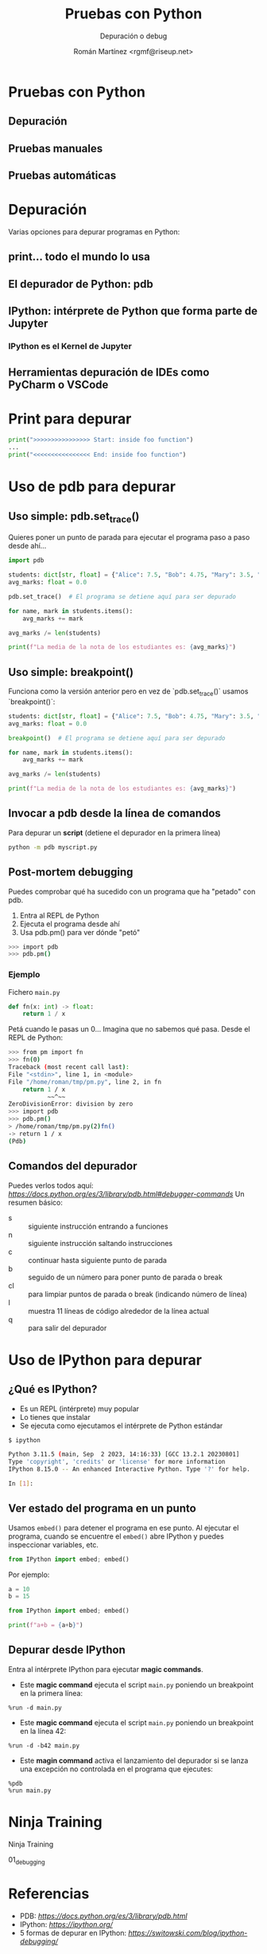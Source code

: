 #+AUTHOR: Román Martínez <rgmf@riseup.net>
#+TITLE: Pruebas con Python
#+SUBTITLE: Depuración o debug
#+LICENSE: CC by-ca-sa

* Pruebas con Python
[[./img/python_debugger.jpg]]
** Depuración
** Pruebas manuales
** Pruebas automáticas




* Depuración
Varias opciones para depurar programas en Python:
** print... todo el mundo lo usa
** El depurador de Python: pdb
** IPython: intérprete de Python que forma parte de Jupyter
*** IPython es el Kernel de Jupyter
** Herramientas depuración de IDEs como PyCharm o VSCode


* Print para depurar
#+begin_src python
  print(">>>>>>>>>>>>>>>> Start: inside foo function")
  ...
  print("<<<<<<<<<<<<<<<< End: inside foo function")
#+end_src


* Uso de pdb para depurar
** Uso simple: pdb.set_trace()
Quieres poner un punto de parada para ejecutar el programa paso a paso desde ahí...

#+begin_src python
  import pdb

  students: dict[str, float] = {"Alice": 7.5, "Bob": 4.75, "Mary": 3.5, "Jon": 6.75}
  avg_marks: float = 0.0

  pdb.set_trace()  # El programa se detiene aquí para ser depurado

  for name, mark in students.items():
      avg_marks += mark

  avg_marks /= len(students)

  print(f"La media de la nota de los estudiantes es: {avg_marks}")
#+end_src

** Uso simple: breakpoint()
Funciona como la versión anterior pero en vez de `pdb.set_trace()` usamos `breakpoint()`:

#+begin_src python
  students: dict[str, float] = {"Alice": 7.5, "Bob": 4.75, "Mary": 3.5, "Jon": 6.75}
  avg_marks: float = 0.0

  breakpoint()  # El programa se detiene aquí para ser depurado

  for name, mark in students.items():
      avg_marks += mark

  avg_marks /= len(students)

  print(f"La media de la nota de los estudiantes es: {avg_marks}")
#+end_src

** Invocar a pdb desde la línea de comandos
Para depurar un **script** (detiene el depurador en la primera línea)

#+begin_src bash
  python -m pdb myscript.py
#+end_src

** Post-mortem debugging
Puedes comprobar qué ha sucedido con un programa que ha "petado" con pdb.
1. Entra al REPL de Python
2. Ejecuta el programa desde ahí
3. Usa pdb.pm() para ver dónde "petó"
   
#+begin_src bash
  >>> import pdb
  >>> pdb.pm()
#+end_src

*** Ejemplo
Fichero ~main.py~

#+begin_src python
  def fn(x: int) -> float:
      return 1 / x
#+end_src

Petá cuando le pasas un 0... Imagina que no sabemos qué pasa. Desde el REPL de Python:

#+begin_src bash
  >>> from pm import fn
  >>> fn(0)
  Traceback (most recent call last):
  File "<stdin>", line 1, in <module>
  File "/home/roman/tmp/pm.py", line 2, in fn
      return 1 / x
             ~~^~~
  ZeroDivisionError: division by zero
  >>> import pdb
  >>> pdb.pm()
  > /home/roman/tmp/pm.py(2)fn()
  -> return 1 / x
  (Pdb) 
#+end_src

** Comandos del depurador
Puedes verlos todos aquí: [[Comandos del depurador][https://docs.python.org/es/3/library/pdb.html#debugger-commands]]
Un resumen básico:
- s :: siguiente instrucción entrando a funciones
- n :: siguiente instrucción saltando instrucciones
- c :: continuar hasta siguiente punto de parada
- b :: seguido de un número para poner punto de parada o break
- cl :: para limpiar puntos de parada o break (indicando número de línea)
- l :: muestra 11 líneas de código alrededor de la línea actual
- q :: para salir del depurador





* Uso de IPython para depurar
** ¿Qué es IPython?
- Es un REPL (intérprete) muy popular
- Lo tienes que instalar
- Se ejecuta como ejecutamos el intérprete de Python estándar

#+begin_src bash
  $ ipython
  
  Python 3.11.5 (main, Sep  2 2023, 14:16:33) [GCC 13.2.1 20230801]
  Type 'copyright', 'credits' or 'license' for more information
  IPython 8.15.0 -- An enhanced Interactive Python. Type '?' for help.

  In [1]:
#+end_src

** Ver estado del programa en un punto
Usamos ~embed()~ para detener el programa en ese punto.
Al ejecutar el programa, cuando se encuentre el ~embed()~ abre IPython y puedes inspeccionar variables, etc.

#+begin_src python
  from IPython import embed; embed()
#+end_src

Por ejemplo:

#+begin_src python
  a = 10
  b = 15

  from IPython import embed; embed()

  print(f"a+b = {a+b}")
#+end_src

** Depurar desde IPython
Entra al intérprete IPython para ejecutar **magic commands**.

- Este **magic command** ejecuta el script ~main.py~ poniendo un breakpoint en la primera línea:

#+begin_src ipython
  %run -d main.py
#+end_src

- Este **magic command** ejecuta el script ~main.py~ poniendo un breakpoint en la línea 42:

#+begin_src ipython
  %run -d -b42 main.py
#+end_src

- Este **magin command** activa el lanzamiento del depurador si se lanza una excepción no controlada en el programa que ejecutes:

#+begin_src ipython
  %pdb
  %run main.py
#+end_src




* Ninja Training
[[./img/python_ninja.png]]

Ninja Training

01_debugging

* Referencias
- PDB: [[El depurador de Python][https://docs.python.org/es/3/library/pdb.html]]
- IPython: [[IPython Interactive Computing][https://ipython.org/]]
- 5 formas de depurar en IPython: [[5 maneras de depurar con IPYthon][https://switowski.com/blog/ipython-debugging/]]
